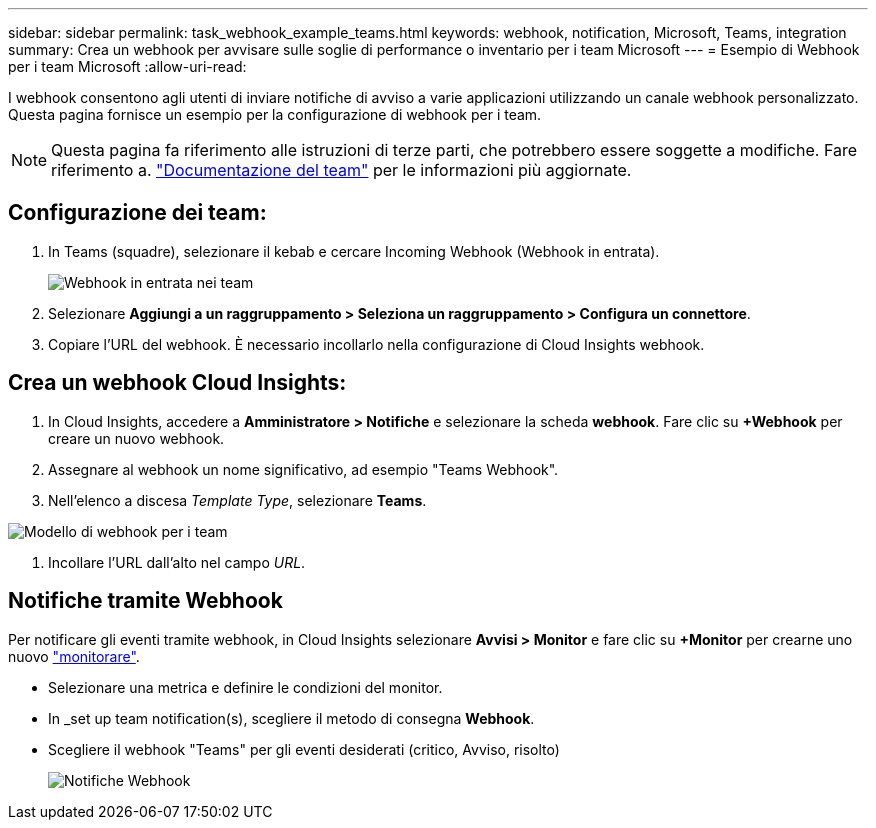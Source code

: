 ---
sidebar: sidebar 
permalink: task_webhook_example_teams.html 
keywords: webhook, notification, Microsoft, Teams, integration 
summary: Crea un webhook per avvisare sulle soglie di performance o inventario per i team Microsoft 
---
= Esempio di Webhook per i team Microsoft
:allow-uri-read: 


[role="lead lead"]
I webhook consentono agli utenti di inviare notifiche di avviso a varie applicazioni utilizzando un canale webhook personalizzato. Questa pagina fornisce un esempio per la configurazione di webhook per i team.


NOTE: Questa pagina fa riferimento alle istruzioni di terze parti, che potrebbero essere soggette a modifiche. Fare riferimento a. link:https://docs.microsoft.com/en-us/microsoftteams/platform/webhooks-and-connectors/how-to/add-incoming-webhook["Documentazione del team"] per le informazioni più aggiornate.



== Configurazione dei team:

. In Teams (squadre), selezionare il kebab e cercare Incoming Webhook (Webhook in entrata).
+
image:Webhooks_Teams_Create_Webhook.png["Webhook in entrata nei team"]

. Selezionare *Aggiungi a un raggruppamento > Seleziona un raggruppamento > Configura un connettore*.
. Copiare l'URL del webhook. È necessario incollarlo nella configurazione di Cloud Insights webhook.




== Crea un webhook Cloud Insights:

. In Cloud Insights, accedere a *Amministratore > Notifiche* e selezionare la scheda *webhook*. Fare clic su *+Webhook* per creare un nuovo webhook.
. Assegnare al webhook un nome significativo, ad esempio "Teams Webhook".
. Nell'elenco a discesa _Template Type_, selezionare *Teams*.


image:Webhooks-Teams_example.png["Modello di webhook per i team"]

. Incollare l'URL dall'alto nel campo _URL_.




== Notifiche tramite Webhook

Per notificare gli eventi tramite webhook, in Cloud Insights selezionare *Avvisi > Monitor* e fare clic su *+Monitor* per crearne uno nuovo link:task_create_monitor.html["monitorare"].

* Selezionare una metrica e definire le condizioni del monitor.
* In _set up team notification(s), scegliere il metodo di consegna *Webhook*.
* Scegliere il webhook "Teams" per gli eventi desiderati (critico, Avviso, risolto)
+
image:Webhooks_Teams_Notifications.png["Notifiche Webhook"]


